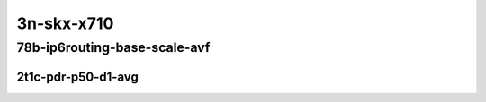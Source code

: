 3n-skx-x710
-----------

78b-ip6routing-base-scale-avf
`````````````````````````````

2t1c-pdr-p50-d1-avg
:::::::::::::::::::

.. raw:: html

    <center>
    Links to builds:
    <a href="https://packagecloud.io/app/fdio/master/search?dist=ubuntu%2Fbionic" target="_blank">vpp-ref</a>,
    <a href="https://jenkins.fd.io/view/csit/job/csit-vpp-perf-ndrpdr-weekly-master-3n-skx" target="_blank">csit-ref</a>
    <iframe width="1100" height="800" frameborder="0" scrolling="no" src="../_static/vpp/3n-skx-x710-78b-2t1c-ip6-base-scale-avf-pdr-lat.html"></iframe>
    <p><br></p>
    </center>
